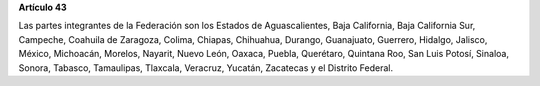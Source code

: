 **Artículo 43**

Las partes integrantes de la Federación son los Estados de
Aguascalientes, Baja California, Baja California Sur, Campeche, Coahuila
de Zaragoza, Colima, Chiapas, Chihuahua, Durango, Guanajuato, Guerrero,
Hidalgo, Jalisco, México, Michoacán, Morelos, Nayarit, Nuevo León,
Oaxaca, Puebla, Querétaro, Quintana Roo, San Luis Potosí, Sinaloa,
Sonora, Tabasco, Tamaulipas, Tlaxcala, Veracruz, Yucatán, Zacatecas y el
Distrito Federal.
